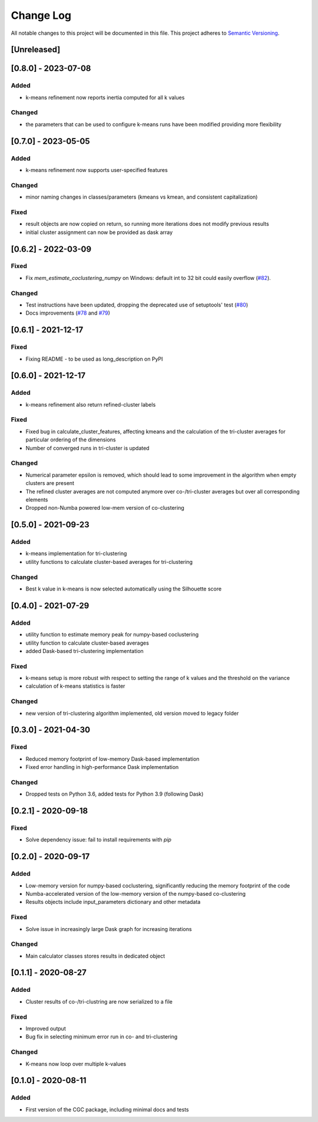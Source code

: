 ###########
Change Log
###########

All notable changes to this project will be documented in this file.
This project adheres to `Semantic Versioning <http://semver.org/>`_.

[Unreleased]
************

[0.8.0] - 2023-07-08
********************

Added
-----

* k-means refinement now reports inertia computed for all k values

Changed
-------

* the parameters that can be used to configure k-means runs have been modified providing more flexibility


[0.7.0] - 2023-05-05
********************

Added
-----

* k-means refinement now supports user-specified features

Changed
-------

* minor naming changes in classes/parameters (kmeans vs kmean, and consistent capitalization)

Fixed
-----

* result objects are now copied on return, so running more iterations does not modify previous results
* initial cluster assignment can now be provided as dask array

[0.6.2] - 2022-03-09
********************

Fixed
-----
* Fix `mem_estimate_coclustering_numpy` on Windows: default int to 32 bit could easily overflow (`#82 <https://github.com/phenology/cgc/pull/82>`_).

Changed
-------
* Test instructions have been updated, dropping the deprecated use of setuptools' test (`#80 <https://github.com/phenology/cgc/pull/80>`_)
* Docs improvements (`#78 <https://github.com/phenology/cgc/pull/78>`_ and `#79 <https://github.com/phenology/cgc/pull/79>`_)

[0.6.1] - 2021-12-17
********************

Fixed
-----
* Fixing README - to be used as long_description on PyPI

[0.6.0] - 2021-12-17
********************

Added
-----
* k-means refinement also return refined-cluster labels

Fixed
-----
* Fixed bug in calculate_cluster_features, affecting kmeans and the calculation of the tri-cluster averages for particular ordering of the dimensions
* Number of converged runs in tri-cluster is updated

Changed
-------
* Numerical parameter epsilon is removed, which should lead to some improvement in the algorithm when empty clusters are present
* The refined cluster averages are not computed anymore over co-/tri-cluster averages but over all corresponding elements
* Dropped non-Numba powered low-mem version of co-clustering

[0.5.0] - 2021-09-23
********************

Added
-----
* k-means implementation for tri-clustering
* utility functions to calculate cluster-based averages for tri-clustering

Changed
-------
* Best k value in k-means is now selected automatically using the Silhouette score

[0.4.0] - 2021-07-29
********************

Added
-----
* utility function to estimate memory peak for numpy-based coclustering
* utility function to calculate cluster-based averages
* added Dask-based tri-clustering implementation


Fixed
-----
* k-means setup is more robust with respect to setting the range of k values and the threshold on the variance
* calculation of k-means statistics is faster


Changed
-------
* new version of tri-clustering algorithm implemented, old version moved to legacy folder


[0.3.0] - 2021-04-30
********************

Fixed
-----

* Reduced memory footprint of low-memory Dask-based implementation
* Fixed error handling in high-performance Dask implementation


Changed
-------

* Dropped tests on Python 3.6, added tests for Python 3.9 (following Dask)


[0.2.1] - 2020-09-18
********************

Fixed
-----

* Solve dependency issue: fail to install requirements with `pip`


[0.2.0] - 2020-09-17
********************

Added
-----

* Low-memory version for numpy-based coclustering, significantly reducing the memory footprint of the code
* Numba-accelerated version of the low-memory version of the numpy-based co-clustering
* Results objects include input_parameters dictionary and other metadata

Fixed
-----

* Solve issue in increasingly large Dask graph for increasing iterations

Changed
-------

* Main calculator classes stores results in dedicated object

[0.1.1] - 2020-08-27
********************

Added
-----

* Cluster results of co-/tri-clustring are now serialized to a file

Fixed
-----

* Improved output
* Bug fix in selecting minimum error run in co- and tri-clustering

Changed
-------

* K-means now loop over multiple k-values

[0.1.0] - 2020-08-11
********************

Added
-----

* First version of the CGC package, including minimal docs and tests

